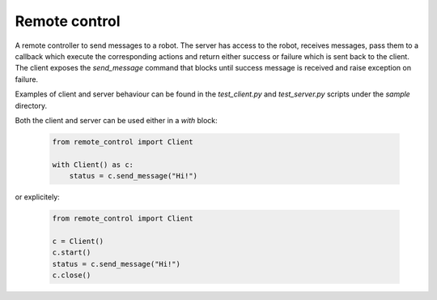 ==============
Remote control
==============

A remote controller to send messages to a robot. The server has access to the robot, receives messages, pass them to a callback which execute the corresponding actions and return either success or failure which is sent back to the client. The client exposes the `send_message` command that blocks until success message is received and raise exception on failure.

Examples of client and server behaviour can be found in the `test_client.py` and `test_server.py` scripts under the `sample` directory.

Both the client and server can be used either in a `with` block:

  .. code:: python

      from remote_control import Client

      with Client() as c:
          status = c.send_message("Hi!")

or explicitely:

  .. code:: python

      from remote_control import Client

      c = Client()
      c.start()
      status = c.send_message("Hi!")
      c.close()
